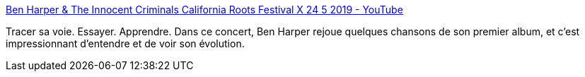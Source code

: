 :jbake-type: post
:jbake-status: published
:jbake-title: Ben Harper & The Innocent Criminals California Roots Festival X 24 5 2019 - YouTube
:jbake-tags: art,musique,rock'n'roll,apprentissage,concert,_mois_mars,_année_2020
:jbake-date: 2020-03-03
:jbake-depth: ../
:jbake-uri: shaarli/1583264623000.adoc
:jbake-source: https://nicolas-delsaux.hd.free.fr/Shaarli?searchterm=https%3A%2F%2Fwww.youtube.com%2Fwatch%3Fv%3Dki6g2F0gBUc%26list%3DWL%26index%3D7%26t%3D4089s&searchtags=art+musique+rock%27n%27roll+apprentissage+concert+_mois_mars+_ann%C3%A9e_2020
:jbake-style: shaarli

https://www.youtube.com/watch?v=ki6g2F0gBUc&list=WL&index=7&t=4089s[Ben Harper & The Innocent Criminals California Roots Festival X 24 5 2019 - YouTube]

Tracer sa voie. Essayer. Apprendre. Dans ce concert, Ben Harper rejoue quelques chansons de son premier album, et c'est impressionnant d'entendre et de voir son évolution.
